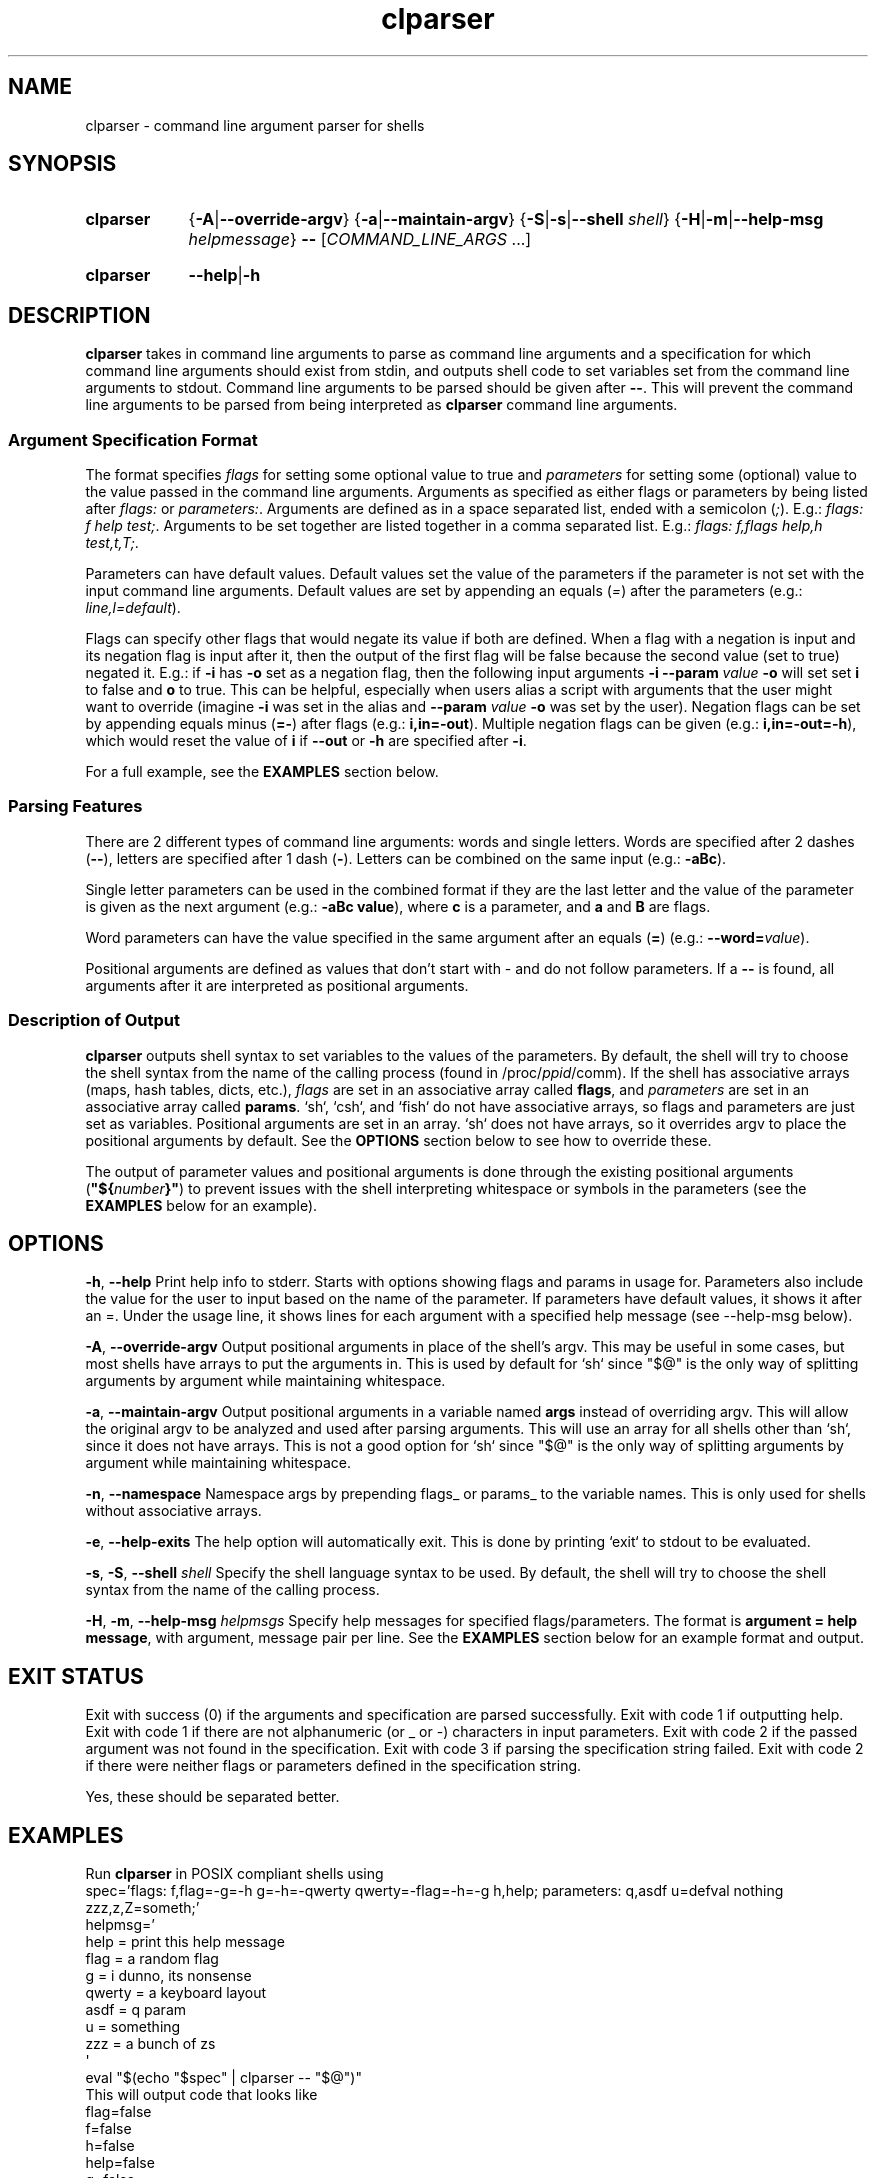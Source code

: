 .TH clparser 1 "29 May, 2023"
.
.SH NAME
clparser - command line argument parser for shells
.
.SH SYNOPSIS
.\" .SY clparser
.\" .RI [ OPTIONS ]
.\" .B --
.\" .I COMMAND_LINE_ARGS
.\" [\&\.\|.\|.\&]
.\" .YS
.\" .
.SY clparser
.\" .OP \-A|\-\-override-argv
.RB { \-A | \-\-override-argv }
.\" .OP \-a|\-\-maintain-argv
.RB { \-a | \-\-maintain-argv }
.\" .OP \-S|\-s|\-\-shell shell
.RB { \-S | \-s | \-\-shell
.IR shell }
.RB { \-H | \-m | \-\-help\-msg
.IR helpmessage }
.B \-\-
.RI [ COMMAND_LINE_ARGS
\&.\|.\|.\&]
.YS
.
.SY clparser
.BR \-\-help | \-h
.YS
.
.SH DESCRIPTION
.B clparser
takes in command line arguments to parse as command line arguments and a specification for which command line arguments should exist from stdin, and outputs shell code to set variables set from the command line arguments to stdout.
Command line arguments to be parsed should be given after
.BR -- .
This will prevent the command line arguments to be parsed from being interpreted as
.B clparser
command line arguments.
.
.SS Argument Specification Format
The format specifies 
.I flags
for setting some optional value to true and
.I parameters
for setting some (optional) value to the value passed in the command line arguments.
Arguments as specified as either flags or parameters by being listed after
.I flags:
or
.IR parameters: .
Arguments are defined as in a space separated list, ended with a semicolon
.RI ( ; ).
E.g.:
.IR "flags: f help test;" .
Arguments to be set together are listed together in a comma separated list.
E.g.:
.IR "flags: f,flags help,h test,t,T;" .
.PP
Parameters can have default values.
Default values set the value of the parameters if the parameter is not set with the input command line arguments.
Default values are set by appending an equals
.RI ( = )
after the parameters (e.g.:
.IR line,l=default ).
.PP
Flags can specify other flags that would negate its value if both are defined.
When a flag with a negation is input and its negation flag is input after it, then the output of the first flag will be false because the second value (set to true) negated it.
E.g.: if
.B \-i
has
.B \-o
set as a negation flag, then the following input arguments
.B \-i \-\-param
.I value
.B \-o
will set set
.B i
to false and
.B o
to true.
This can be helpful, especially when users alias a script with arguments that the user might want to override (imagine
.B \-i
was set in the alias and
.B \-\-param
.I value
.B \-o
was set by the user).
Negation flags can be set by appending equals minus
.RB ( =- )
after flags (e.g.:
.BR i,in=-out ).
Multiple negation flags can be given (e.g.:
.BR i,in=-out=-h ),
which would reset the value of
.B i
if
.B \-\-out
or
.B \-h
are specified after
.BR \-i .
.PP
For a full example, see the
.B EXAMPLES
section below.
.
.SS Parsing Features
There are 2 different types of command line arguments: words and single letters.
Words are specified after 2 dashes
.RB ( -- ),
letters are specified after 1 dash
.RB ( - ).
Letters can be combined on the same input (e.g.:
.BR \-aBc ).
.PP
Single letter parameters can be used in the combined format if they are the last letter and the value of the parameter is given as the next argument (e.g.:
.BR "\-aBc value" ),
where
.B c
is a parameter, and
.B a
and
.B B
are flags.
.PP
Word parameters can have the value specified in the same argument after an equals
.RB ( = )
(e.g.:
.B \-\-word=\c
.IR value ).
.PP
Positional arguments are defined as values that don't start with \- and do not follow parameters.
If a
.B --
is found, all arguments after it are interpreted as positional arguments.
.SS Description of Output
.B clparser
outputs shell syntax to set variables to the values of the parameters.
By default, the shell will try to choose the shell syntax from the name of the calling process (found in
.RI /proc/ ppid /comm).
If the shell has associative arrays (maps, hash tables, dicts, etc.), 
.I flags
are set in an associative array called
.BR flags ,
and
.I parameters
are set in an associative array called
.BR params .
`sh`, `csh`, and `fish` do not have associative arrays, so flags and parameters are just set as variables.
Positional arguments are set in an array.
`sh` does not have arrays, so it overrides argv to place the positional arguments by default.
See the
.B OPTIONS
section below to see how to override these.
.PP
The output of parameter values and positional arguments is done through the existing positional arguments
.RB ( \(dq${\c
.I number\c
.BR }" )
to prevent issues with the shell interpreting whitespace or symbols in the parameters (see the
.B EXAMPLES
below for an example).
.
.SH OPTIONS
.BR \-h ,
.B \-\-help
Print help info to stderr.
Starts with options showing flags and params in usage for.
Parameters also include the value for the user to input based on the name of the parameter.
If parameters have default values, it shows it after an =.
Under the usage line, it shows lines for each argument with a specified help message (see \-\-help\-msg below).
.PP
.BR \-A ,
.B \-\-override\-argv
Output positional arguments in place of the shell's argv.
This may be useful in some cases, but most shells have arrays to put the arguments in.
This is used by default for `sh` since "$@" is the only way of splitting arguments by argument while maintaining whitespace.
.PP
.BR \-a ,
.B \-\-maintain\-argv
Output positional arguments in a variable named
.B args
instead of overriding argv.
This will allow the original argv to be analyzed and used after parsing arguments.
This will use an array for all shells other than `sh`, since it does not have arrays.
This is not a good option for `sh` since "$@" is the only way of splitting arguments by argument while maintaining whitespace.
.PP
.BR \-n ,
.B \-\-namespace
Namespace args by prepending flags_ or params_ to the variable names.
This is only used for shells without associative arrays.
.PP
.BR \-e ,
.B \-\-help\-exits
The help option will automatically exit.
This is done by printing `exit` to stdout to be evaluated.
.PP
.BR \-s ,
.BR \-S ,
.B \-\-shell
.I shell
Specify the shell language syntax to be used.
By default, the shell will try to choose the shell syntax from the name of the calling process.
.PP
.BR \-H ,
.BR \-m ,
.B \-\-help\-msg
.I helpmsgs
Specify help messages for specified flags/parameters.
The format is
.BR "argument = help message" ,
with argument, message pair per line.
See the
.B EXAMPLES
section below for an example format and output.
.
.SH EXIT STATUS
Exit with success (0) if the arguments and specification are parsed successfully.
Exit with code 1 if outputting help.
Exit with code 1 if there are not alphanumeric (or _ or \-) characters in input parameters.
Exit with code 2 if the passed argument was not found in the specification.
Exit with code 3 if parsing the specification string failed.
Exit with code 2 if there were neither flags or parameters defined in the specification string.
.PP
Yes, these should be separated better.
.
.SH EXAMPLES
Run
.B clparser
in POSIX compliant shells using
.EX sh
spec='flags: f,flag=-g=-h g=-h=-qwerty qwerty=-flag=-h=-g h,help; parameters: q,asdf u=defval nothing zzz,z,Z=someth;'
helpmsg='
help = print this help message
flag = a random flag
g    = i dunno, its nonsense
qwerty = a keyboard layout
asdf = q param
u    = something
zzz  = a bunch of zs
\(aq
eval "$(echo "$spec" | clparser -- "$@")"
.EE
This will output code that looks like
.EX sh
flag=false
f=false
h=false
help=false
g=false
qwerty=true
asdf="${2}"
q="${2}"
Z='test'
zzz='test'
z='test'
u='defval'
nothing="${8}"
set -- "${4}" "${6}" "${10}" "${11}"
.EE
if the user called the script with the arguments
.EX
-fgq whatever --qwerty 'i dunno' --zzz=test words --nothing else -- --test hi
.EE
.PP
For `csh`, call
.B clparser
in this format:
.EX csh
eval `echo $spec:q | ./clparser --help-msg $helpmsg:q -- $argv:q`
.EE
Note that just using
.B $argv
will not preserve whitespace, which will cause bugs, so appending `:q` at the end of variable names is necessary.
.B clparser
and evaluate the resulting `csh` code.
.PP
See `fish` and `xonsh` example syntax in the github repo example files.
For `xonsh`, don't bother using this; just use
.BR argparse .
.PP
The
.B \-\-help
output will look like
.EX
Usage:	"${0}" [ --flag -f ] [ -h --help ] [ -g ] [ --qwerty ] --asdf -q asdf [ -Z --zzz -z zzz = someth ] [ -u u = defval ] --nothing nothing
 [ -h --help ]                                    print this help message
 [ --flag -f ]                                    a random flag
 [ -g ]                                           i dunno, its nonsense
 [ --qwerty ]                                     a keyboard layout
 --asdf -q asdf                                   q param
 [ -u u = defval ]                                something
 [ -Z --zzz -z zzz = someth ]                     a bunch of zs
.EE
.PP
.B TODO
add examples of output for `bash` and `csh` and show use for `fish`.
